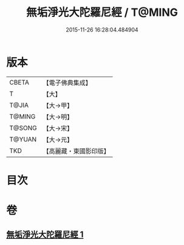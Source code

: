 #+TITLE: 無垢淨光大陀羅尼經 / T@MING
#+DATE: 2015-11-26 16:28:04.484904
* 版本
 |     CBETA|【電子佛典集成】|
 |         T|【大】     |
 |     T@JIA|【大→甲】   |
 |    T@MING|【大→明】   |
 |    T@SONG|【大→宋】   |
 |    T@YUAN|【大→元】   |
 |       TKD|【高麗藏・東國影印版】|

* 目次
* 卷
** [[file:KR6j0218_001.txt][無垢淨光大陀羅尼經 1]]
